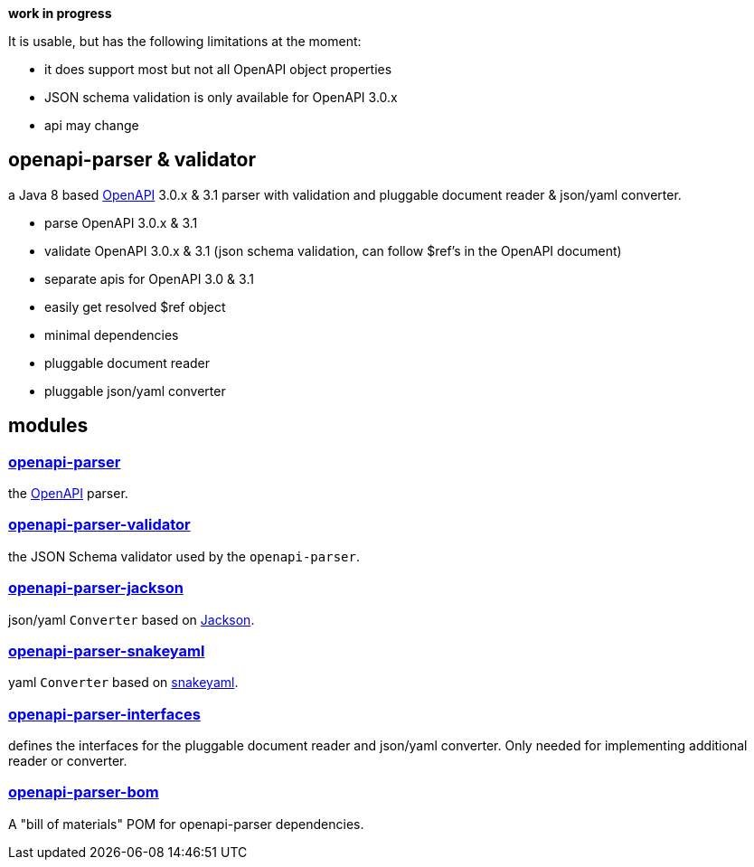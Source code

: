 :openapi: https://www.openapis.org/
:parser: https://github.com/openapi-processor/openapi-parser/tree/master/openapi-parser
:platform: https://github.com/openapi-processor/openapi-parser/tree/master/openapi-parser-bom
:validator: https://github.com/openapi-processor/openapi-parser/tree/master/openapi-parser-validator
:interfaces: https://github.com/openapi-processor/openapi-parser/tree/master/openapi-parser-interfaces
:converter-jackson: https://github.com/openapi-processor/openapi-parser/tree/master/openapi-parser-jackson
:converter-snakeyaml: https://github.com/openapi-processor/openapi-parser/tree/master/openapi-parser-snakeyaml
:memory: https://github.com/openapi-processor/openapi-parser/tree/master/openapi-parser-memory
:jackson: https://github.com/FasterXML/jackson
:snakeyaml: https://bitbucket.org/snakeyaml/snakeyaml/src/master/

**work in progress**

It is usable, but has the following limitations at the moment:

* it does support most but not all OpenAPI object properties
* JSON schema validation is only available for OpenAPI 3.0.x
* api may change

== openapi-parser & validator

a Java 8 based link:{openapi}[OpenAPI] 3.0.x & 3.1 parser with validation and pluggable document reader & json/yaml converter.

* parse OpenAPI 3.0.x & 3.1
* validate OpenAPI 3.0.x & 3.1 (json schema validation, can follow $ref's in the OpenAPI document)
* separate apis for OpenAPI 3.0 & 3.1
* easily get resolved $ref object
* minimal dependencies
* pluggable document reader
* pluggable json/yaml converter

== modules

=== link:{parser}[openapi-parser]

the link:{openapi}[OpenAPI] parser.

=== link:{validator}[openapi-parser-validator]

the JSON Schema validator used by the `openapi-parser`.

=== link:{converter-jackson}[openapi-parser-jackson]

json/yaml `Converter` based on link:{jackson}[Jackson].

=== link:{converter-snakeyaml}[openapi-parser-snakeyaml]

yaml `Converter` based on link:{snakeyaml}[snakeyaml].

=== link:{interfaces}[openapi-parser-interfaces]

defines the interfaces for the pluggable document reader and json/yaml converter. Only needed for implementing additional reader or converter.

=== link:{platform}[openapi-parser-bom]

A "bill of materials" POM for openapi-parser dependencies.





